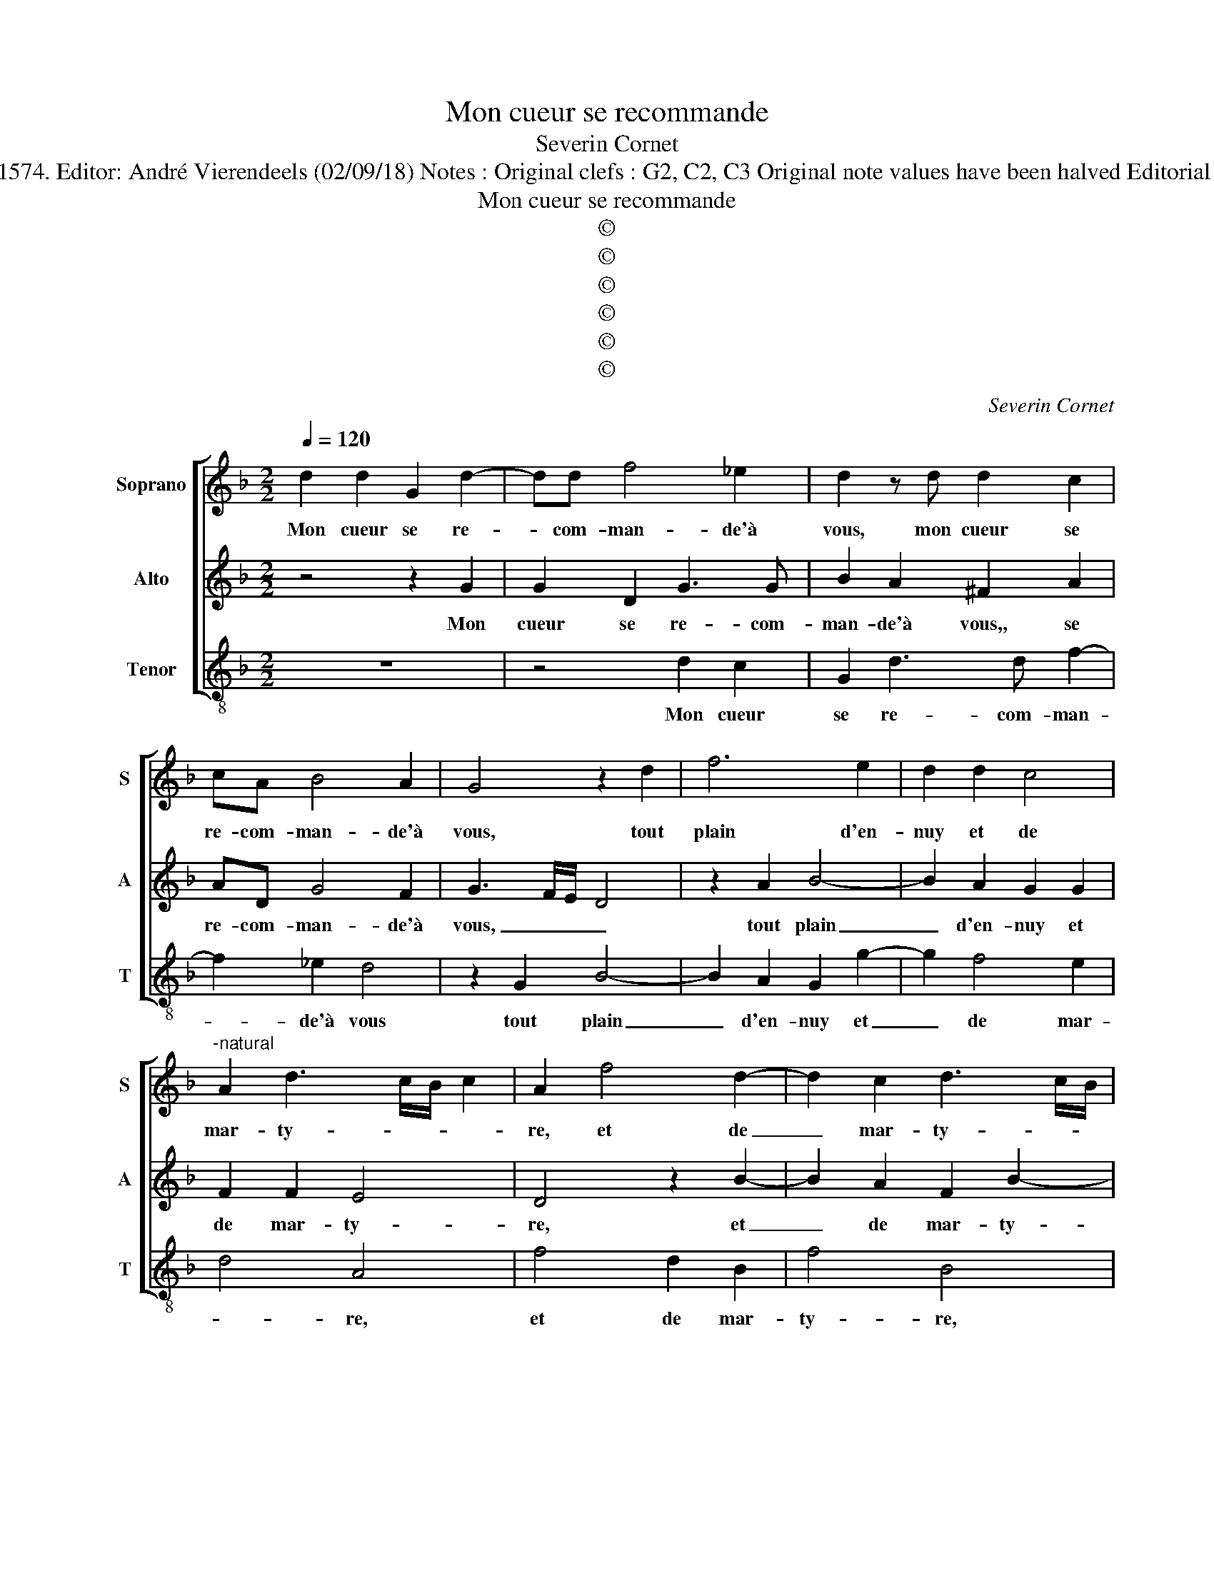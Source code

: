 X:1
T:Mon cueur se recommande
T:Severin Cornet
T:Source : La fleur des chansons à 3---Louvain---P.Phalèse---1574. Editor: André Vierendeels (02/09/18) Notes : Original clefs : G2, C2, C3 Original note values have been halved Editorial accidentals above the staff Square bracket indicates ligature
T:Mon cueur se recommande
T:©
T:©
T:©
T:©
T:©
T:©
C:Severin Cornet
Z:©
%%score [ 1 2 3 ]
L:1/8
Q:1/4=120
M:2/2
K:F
V:1 treble nm="Soprano" snm="S"
V:2 treble nm="Alto" snm="A"
V:3 treble-8 nm="Tenor" snm="T"
V:1
 d2 d2 G2 d2- | dd f4 _e2 | d2 z d d2 c2 | cA B4 A2 | G4 z2 d2 | f6 e2 | d2 d2 c4 | %7
w: Mon cueur se re-|* com- man- de'à|vous, mon cueur se|re- com- man- de'à|vous, tout|plain d'en-|nuy et de|
"^-natural" A2 d3 c/B/ c2 | A2 f4 d2- | d2 c2 d3 c/B/ | c4 d4 | z2 d2 f2 e2 | cdcB A2 d2 | %13
w: mar- ty- * * *|re, et de|_ mar- ty- * *|* re,|au moins en|des- pit des ia- loux, en|
 ffed ^c4 | z2 d3 d G2 | ccBB A2 A2 | z d2 d =B2 c2 | A4 dd c2- | cBAG A4 | =B3 c d4 | z2 d2 d3 d | %21
w: des- pit des ia- loux,|fai- tes qu'à|dieu vous puis- se di- re,|fai- tes qu'à dieu|vous puis- se di-||* * re,|ma bou- che|
"^b""^-natural" d2 f2 B2 e2 | d3 c/B/ AGAB | c4 A4 | z2 A2 B2 A2 | z2 f2 d3 c- | cB A4 A2 | %27
w: qui vous sou- loit|ri- * * * * * *|* re,|et con- ter|pro- pos gra-|* ti eux, et|
 B2 A3 d2 d | cB A2 z4 | f2 ff dddB | c4 d4- | d4 z2 f2 | ffff dd d2 | dgff ed ^c2 | d3 c/B/ A4- | %35
w: con- ter pro- pos|gra- ti- eux,|ne fait mai- te- nant que mau-|di- re,|_ ne|fait main- te- nant que mau- di-|re, main- te- nant que mau- di-|* * * re,|
 A4 z2 d2 | c2 c2 ffBc | d3 c/B/ A4- | A4 z2 d2 | c2 d2 fedc | d2 c2 B2 AG | B2 A2 G3 F/E/ | %42
w: _ ceux|qui m'ont ban- ny de voz|yeux, _ _ _|_ ceux|qui m'ont ban- * * *|* ny de _ _|_ _ _ _ _|
 D4 z2 d2 | B2 B2 e2 d2 | c2 c2 =B4- | B8 |] %46
w: * ceux|qui m'ont ban- ny|de voz yeux,|_|
V:2
 z4 z2 G2 | G2 D2 G3 G | B2 A2 ^F2 A2 | AD G4 F2 | G3 F/E/ D4 | z2 A2 B4- | B2 A2 G2 G2 | %7
w: Mon|cueur se re- com-|man- de'à vous,, se|re- com- man- de'à|vous, _ _ _|tout plain|_ d'en- nuy et|
 F2 F2 E4 | D4 z2 B2- | B2 A2 F2 B2- | BA/G/ A2 B2 F2 | B4 z2 G2 | ABAG F2 z D | AAGG E2 A2- | %14
w: de mar- ty-|re, et|_ de mar- ty-|* * * * re, au|moins en|des- pit des ia- loux, en|des- pit des ia- loux, fai-|
 AA ^F2 G2 E2 | AA G4 ^F2 | z2 G3 G E2 | F2 F2 FG A2- | AG G3 ^F/E/ F2 | G4 z2 G2 | %20
w: * tes qu'à dieu vous|puis- se di- re,|fai- tes qu'à|dieu vous puis- se di-||re, ma|
"^b" B3 B B2 A2 | B2 A2 GFGA | B3 A/G/ FEFG | A2 E2 z2 ^F2 | G2 ^F2 z2 F2 | G2 A F2 F D/E/F/G/ | %26
w: bou- che qui vous|sou- loit ri- * * *||* re, et|con- ter et|con- ter pro- pos gra- * * *|
 AG ^F2 z2 F2 | G2 F2 FF D/E/F/G/ | AG ^F2 z2 B2 | BBAA BG B2- | BA/G/ A2 B2 z F | FFFF D2 D2 | %32
w: * ti- eux, et|con- ter pro- pos gra- * * *|* ti- eux, ne|fait main- te- nant que mau- di-|* * * * re, ne|fait main- te- nant que mau-|
 A2 A2 z BBB- | BB A2 GF E2 | D4 z2 A2 | F2 F2 BBFG | A2 A4 G2 | ^F4 z2 A2 | %38
w: di- re, ne fait main-|* te- nant que mau- di-|re, ceux|qui m'ont ban- ny de voz|yeux, de voz|yeux, ceux|
"^-natural" F2 F2 B2 AG | AGFE DCB,A, | G,2 G2 FD G2- | G2 ^F2 G2 z G | F2 F2 B3 A | GF G2 G2 G2- | %44
w: qui m'ont ban- ny _|_ _ _ _ _ _ _ _|* * * de voz-|* * yeux, ceux|qui m'ont ban- *|* * * ny de|
 G2 ^F2 G4- | G8 |] %46
w: _ voz yeux.|_|
V:3
 z8 | z4 d2 c2 | G2 d3 d f2- | f2 _e2 d4 | z2 G2 B4- | B2 A2 G2 g2- | g2 f4 e2 | d4 A4 | f4 d2 B2 | %9
w: |Mon cueur|se re- com- man-|* de'à vous|tout plain|_ d'en- nuy et|_ de mar-|* re,|et de mar-|
 f4 B4 | z2 F2 B4 | z2 G2 d2 c2 | fBfg d2 z f | dAcG A4 | d3 d =B2 cc | F2 G2 d4 | G4 z4 | %17
w: ty- re,|au moins,|au moins en|des- pit des ia- loux, en|des- pit des ia- loux,|fai- tes qu'à dieu vous|puis- se di-|re,|
 d3 d B2 fF | c2 _e2 d4 | G8 | z2 G2 g2 ^f2 | g2 d2 _e2 c2 | GABc d3 c/B/ | AG A2 D2 z d | %24
w: fai- tes qu'à dieu vous|puis- se di-|re,|ma bou- che|qui vous sou- loit|ri- * * * * * *|* * * re, et|
 G2 d2 z2 d2 | _e2 d2 B2 BF- | FG d2 z2 d2 |"^-natural" G2 d d2 B B/c/d/e/ | fg d2 _e2 ee | %29
w: con- ter, et|con- ter pro- pos gra-|* ti- eux, et|con- ter pro- pos gra- * * *|* ti- eux, ne fait main-|
 dddd g4 | f4 B4 | z2 B2 BBBB | AA d2 G2 z g | ggdf cd A2 | d8 | z2 d2 B2 B2 | f2 f2 d2 _e2 | d8 | %38
w: te- nant qu mau- di-|* re,|ne fait main- te- nant|que mau- di- re, ne|fait main- te- nant que mau- di-|re,|ceux qui m'ont|ban- nu de voz|yeux,|
 z2 d2 B2 B2 | fedc B4- |"^b" B2 c2 dB _e2 | d4 G4 | z2 d2 B2 B2 | _e3 d c2 B2 | A2 A2 G4- | G8 |] %46
w: ceux qui m'ont|ban- * * * *|* * * ny de|voz yeux,|ceux qui m'ont|ban- * * ny|de voz yeux.|_|

